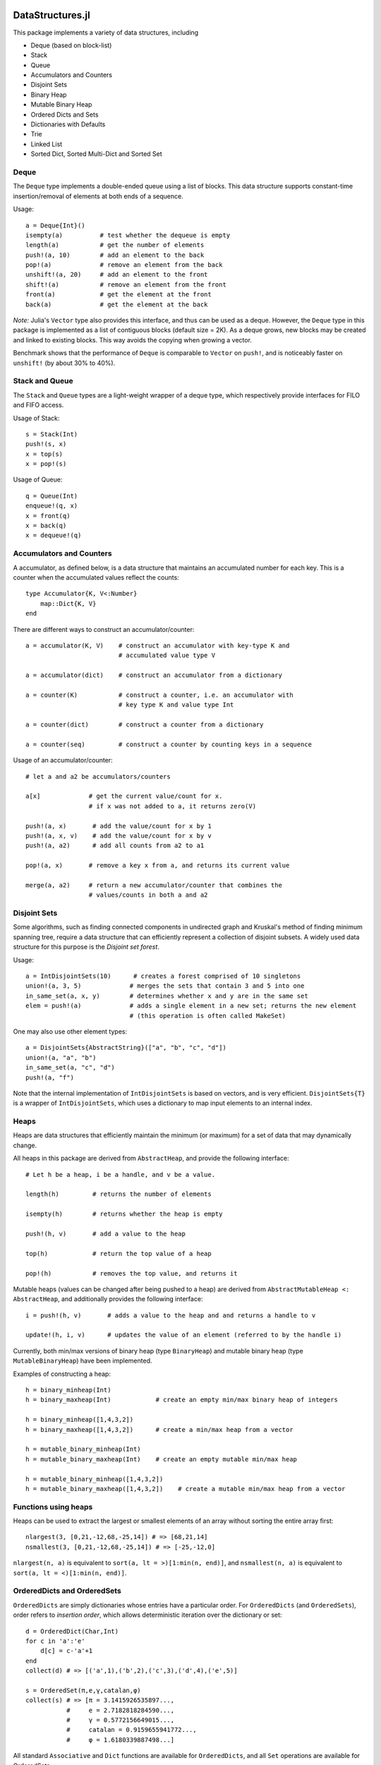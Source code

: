 
.. image:: https://travis-ci.org/JuliaLang/DataStructures.jl.svg?branch=master
   :target: https://travis-ci.org/JuliaLang/DataStructures.jl
   :alt: Build Status
.. image:: https://coveralls.io/repos/JuliaLang/DataStructures.jl/badge.svg?branch=master&service=github
   :target: https://coveralls.io/github/JuliaLang/DataStructures.jl?branch=master
   :alt: Test Coverage
.. image:: http://pkg.julialang.org/badges/DataStructures_0.3.svg
   :target: http://pkg.julialang.org/?pkg=DataStructures&ver=0.3
   :alt: PkgEval.jl Status on Julia 0.3
.. image:: http://pkg.julialang.org/badges/DataStructures_0.4.svg
   :target: http://pkg.julialang.org/?pkg=DataStructures&ver=0.4
   :alt: PkgEval.jl Status on Julia 0.4

====================
DataStructures.jl
====================

This package implements a variety of data structures, including

* Deque (based on block-list)
* Stack
* Queue
* Accumulators and Counters
* Disjoint Sets
* Binary Heap
* Mutable Binary Heap
* Ordered Dicts and Sets
* Dictionaries with Defaults
* Trie
* Linked List
* Sorted Dict, Sorted Multi-Dict and Sorted Set

------
Deque
------

The ``Deque`` type implements a double-ended queue using a list of blocks. This data structure supports constant-time insertion/removal of elements at both ends of a sequence.

Usage::

  a = Deque{Int}()
  isempty(a)          # test whether the dequeue is empty
  length(a)           # get the number of elements
  push!(a, 10)        # add an element to the back
  pop!(a)             # remove an element from the back
  unshift!(a, 20)     # add an element to the front
  shift!(a)           # remove an element from the front
  front(a)            # get the element at the front
  back(a)             # get the element at the back

*Note:* Julia's ``Vector`` type also provides this interface, and thus can be used as a deque. However, the ``Deque`` type in this package is implemented as a list of contiguous blocks (default size = 2K). As a deque grows, new blocks may be created and linked to existing blocks. This way avoids the copying when growing a vector.

Benchmark shows that the performance of ``Deque`` is comparable to ``Vector`` on ``push!``, and is noticeably faster on ``unshift!`` (by about 30% to 40%).


-----------------
Stack and Queue
-----------------

The ``Stack`` and ``Queue`` types are a light-weight wrapper of a deque type, which respectively provide interfaces for FILO and FIFO access.

Usage of Stack::

  s = Stack(Int)
  push!(s, x)
  x = top(s)
  x = pop!(s)

Usage of Queue::

  q = Queue(Int)
  enqueue!(q, x)
  x = front(q)
  x = back(q)
  x = dequeue!(q)

--------------------------
Accumulators and Counters
--------------------------

A accumulator, as defined below, is a data structure that maintains an accumulated number for each key. This is a counter when the accumulated values
reflect the counts::

  type Accumulator{K, V<:Number}
      map::Dict{K, V}
  end


There are different ways to construct an accumulator/counter::

  a = accumulator(K, V)    # construct an accumulator with key-type K and
                           # accumulated value type V

  a = accumulator(dict)    # construct an accumulator from a dictionary

  a = counter(K)           # construct a counter, i.e. an accumulator with
                           # key type K and value type Int

  a = counter(dict)        # construct a counter from a dictionary

  a = counter(seq)         # construct a counter by counting keys in a sequence


Usage of an accumulator/counter::

  # let a and a2 be accumulators/counters

  a[x]             # get the current value/count for x.
                   # if x was not added to a, it returns zero(V)

  push!(a, x)       # add the value/count for x by 1
  push!(a, x, v)    # add the value/count for x by v
  push!(a, a2)      # add all counts from a2 to a1

  pop!(a, x)       # remove a key x from a, and returns its current value

  merge(a, a2)     # return a new accumulator/counter that combines the
                   # values/counts in both a and a2


--------------
Disjoint Sets
--------------

Some algorithms, such as finding connected components in undirected graph and Kruskal's method of finding minimum spanning tree, require a data structure that can efficiently represent a collection of disjoint subsets.
A widely used data structure for this purpose is the *Disjoint set forest*.

Usage::

  a = IntDisjointSets(10)      # creates a forest comprised of 10 singletons
  union!(a, 3, 5)             # merges the sets that contain 3 and 5 into one
  in_same_set(a, x, y)        # determines whether x and y are in the same set
  elem = push!(a)             # adds a single element in a new set; returns the new element
                              # (this operation is often called MakeSet)


One may also use other element types::

  a = DisjointSets{AbstractString}(["a", "b", "c", "d"])
  union!(a, "a", "b")
  in_same_set(a, "c", "d")
  push!(a, "f")


Note that the internal implementation of ``IntDisjointSets`` is based on vectors, and is very efficient. ``DisjointSets{T}`` is a wrapper of ``IntDisjointSets``, which uses a dictionary to map input elements to an internal index.


------
Heaps
------

Heaps are data structures that efficiently maintain the minimum (or maximum) for a set of data that may dynamically change.

All heaps in this package are derived from ``AbstractHeap``, and provide the following interface::

  # Let h be a heap, i be a handle, and v be a value.

  length(h)         # returns the number of elements

  isempty(h)        # returns whether the heap is empty

  push!(h, v)       # add a value to the heap

  top(h)            # return the top value of a heap

  pop!(h)           # removes the top value, and returns it

Mutable heaps (values can be changed after being pushed to a heap) are derived from
``AbstractMutableHeap <: AbstractHeap``, and additionally provides the following interface::

  i = push!(h, v)       # adds a value to the heap and and returns a handle to v

  update!(h, i, v)      # updates the value of an element (referred to by the handle i)


Currently, both min/max versions of binary heap (type ``BinaryHeap``) and mutable binary heap (type ``MutableBinaryHeap``) have been implemented.

Examples of constructing a heap::

  h = binary_minheap(Int)
  h = binary_maxheap(Int)            # create an empty min/max binary heap of integers

  h = binary_minheap([1,4,3,2])
  h = binary_maxheap([1,4,3,2])      # create a min/max heap from a vector

  h = mutable_binary_minheap(Int)
  h = mutable_binary_maxheap(Int)    # create an empty mutable min/max heap

  h = mutable_binary_minheap([1,4,3,2])
  h = mutable_binary_maxheap([1,4,3,2])    # create a mutable min/max heap from a vector


---------------------
Functions using heaps
---------------------

Heaps can be used to extract the largest or smallest elements of an array
without sorting the entire array first::

  nlargest(3, [0,21,-12,68,-25,14]) # => [68,21,14]
  nsmallest(3, [0,21,-12,68,-25,14]) # => [-25,-12,0]

``nlargest(n, a)`` is equivalent to ``sort(a, lt = >)[1:min(n, end)]``, and
``nsmallest(n, a)`` is equivalent to ``sort(a, lt = <)[1:min(n, end)]``.

-----------------------------
OrderedDicts and OrderedSets
-----------------------------

``OrderedDicts`` are simply dictionaries whose entries have a
particular order.  For ``OrderedDicts`` (and ``OrderedSets``), order
refers to *insertion order*, which allows deterministic iteration over
the dictionary or set::

  d = OrderedDict(Char,Int)
  for c in 'a':'e'
      d[c] = c-'a'+1
  end
  collect(d) # => [('a',1),('b',2),('c',3),('d',4),('e',5)]

  s = OrderedSet(π,e,γ,catalan,φ)
  collect(s) # => [π = 3.1415926535897...,
             #     e = 2.7182818284590...,
             #     γ = 0.5772156649015...,
             #     catalan = 0.9159655941772...,
             #     φ = 1.6180339887498...]

All standard ``Associative`` and ``Dict`` functions are available for
``OrderedDicts``, and all ``Set`` operations are available for
OrderedSets.

Note that to create an OrderedSet of a particular type, you must
specify the type in curly-braces::

  # create an OrderedSet of Strings
  strs = OrderedSet{AbstractString}()


----------------------------------
DefaultDict and DefaultOrderedDict
----------------------------------

A DefaultDict allows specification of a default value to return when a requested key is not in a dictionary.

While the implementation is slightly different, a ``DefaultDict`` can be thought to provide a normal ``Dict``
with a default value.  A ``DefaultOrderedDict`` does the same for an ``OrderedDict``.

Constructors::

  DefaultDict(default, kv)    # create a DefaultDict with a default value or function,
                              # optionally wrapping an existing dictionary
                              # or array of key-value pairs

  DefaultDict(KeyType, ValueType, default)   # create a DefaultDict with Dict type (KeyType,ValueType)

  DefaultOrderedDict(default, kv)     # create a DefaultOrderedDict with a default value or function,
                                      # optionally wrapping an existing dictionary
                                      # or array of key-value pairs

  DefaultOrderedDict(KeyType, ValueType, default) # create a DefaultOrderedDict with Dict type (KeyType,ValueType)


Examples using ``DefaultDict``::

  dd = DefaultDict(1)               # create an (Any=>Any) DefaultDict with a default value of 1
  dd = DefaultDict(AbstractString, Int, 0)  # create a (AbstractString=>Int) DefaultDict with a default value of 0

  d = ['a'=>1, 'b'=>2]
  dd = DefaultDict(0, d)            # provide a default value to an existing dictionary
  dd['c'] == 0                      # true
  #d['c'] == 0                      # false

  dd = DefaultOrderedDict(time)     # call time() to provide the default value for an OrderedDict
  dd = DefaultDict(Dict)            # Create a dictionary of dictionaries
                                    # Dict() is called to provide the default value
  dd = DefaultDict(()->myfunc())    # call function myfunc to provide the default value

  # These all create the same default dict
  dd = @compat DefaultDict(AbstractString, Vector{Int},        # Vector{Int}() is Julia v0.4 notation
                           () -> Vector{Int}())        # @compat allows it to be used on v0.3
  dd = DefaultDict(AbstractString, Vector{Int}, () -> Int[])

  # dd = DefaultDict(AbstractString, Vector{Int},     # **Note! Julia v0.4 and later only!
  #                  Vector{Int})             # the second Vector{Int} is called as a function

  push!(dd["A"], 1)
  push!(dd["B"], 2)

  julia> dd
  DefaultDict{AbstractString,Array{Int64,1},Function} with 2 entries:
    "B" => [2]
    "A" => [1]

  # create a Dictionary of type AbstractString=>DefaultDict{AbstractString, Int}, where the default of the
  # inner set of DefaultDicts is zero
  dd = DefaultDict(AbstractString, DefaultDict, () -> DefaultDict(AbstractString,Int,0))

```

Note that in the last example, we need to use a function to create each new ``DefaultDict``.
If we forget, we will end up using the same ``DefaultDict`` for all default values::

  julia> dd = DefaultDict(AbstractString, DefaultDict, DefaultDict(AbstractString,Int,0));

  julia> dd["a"]
  DefaultDict{AbstractString,Int64,Int64,Dict{K,V}}()

  julia> dd["b"]["a"] = 1
  1

  julia> dd["a"]
  ["a"=>1]


----
Trie
----

An implementation of the `Trie` data structure. This is an associative structure, with `AbstractString` keys::

  t=Trie{Int}()
  t["Rob"]=42
  t["Roger"]=24
  haskey(t,"Rob") #true
  get(t,"Rob",nothing) #42
  keys(t) # "Rob", "Roger"

Constructors::

  Trie(keys, values)                  # construct a Trie with the given keys and values
  Trie(keys)                          # construct a Trie{Void} with the given keys and with values = nothing
  Trie(kvs::AbstractVector{(K, V)})   # construct a Trie from the given vector of (key, value) pairs
  Trie(kvs::Associative{K, V})        # construct a Trie from the given associative structure

This package also provides an iterator ``path(t::Trie, str)`` for looping over all the nodes
encountered in searching for the given string ``str``.
This obviates much of the boilerplate code needed in writing many trie algorithms.
For example, to test whether a trie contains any prefix of a given string,
use::

  seen_prefix(t::Trie, str) = any(v -> v.is_key, path(t, str))

-----------
Linked List
-----------

A list of sequentially linked nodes. This allows efficient insertion of nodes to the front of the list::

  julia> l1 = nil()
  nil()

  julia> l2 = cons(1, l1)
  list(1)

  julia> l3 = list(2, 3)
  list(2, 3)

  julia> l4 = cat(l1, l2, l3)
  list(1, 2, 3)

  julia> l5 = map((x) -> x*2, l4)
  list(2, 4, 6)

  julia> for i in l5; print(i); end
  246

----------------------------------------
Overview of Sorted Containers
----------------------------------------

Three sorted containers are provided:
SortedDict, SortedMultiDict and SortedSet.
*SortedDict* is similar to the built-in Julia type ``Dict``
with the additional feature that the keys are stored in
sorted order and can be efficiently iterated in this order.
SortedDict is a subtype of Associative.  It is slower than ``Dict``
because looking up a key requires an O(log *n*) tree search rather than
an expected O(1) hash-table lookup time as with Dict.
SortedDict is
a parametrized type with three parameters, the key type ``K``, the
value type ``V``, and the ordering type ``O``.
SortedSet has
only keys; it is an alternative to the built-in
``Set`` container.  Internally,
SortedSet is implemented as a SortedDict in which the value type
is ``Void``.
Finally, SortedMultiDict is similar to SortedDict except that each key
can be associated with multiple values.  The key=>value pairs in
a SortedMultiDict are stored according to the sorted order for keys,
and key=>value pairs with the same
key are stored in order of insertion. 

The containers internally use a 2-3 tree, which is a
kind of balanced tree and is described in many elementary data
structure textbooks.

The containers require two functions to compare keys: a *less-than* and
*equals* function.  With the
default ordering argument, the comparison
functions are ``isless(key1,key2)`` (true when ``key1 < key2``)
and ``isequal(key1,key2)`` (true when ``key1 == key2``) where ``key1`` and ``key2``
are keys.
More details are provided below.

------------------------------
Tokens for Sorted Containers
------------------------------

The sorted container objects use a special type for indexing 
called a *token*
defined as a two-entry tuple and aliased as
``SDToken``, ``SMDToken``, and ``SetToken`` for SortedDict, SortedMultiDict
and SortedSet respectively.
A token is the
address of a single data item in the container and can be
dereferenced in time O(1).

The first entry of a Token tuple is the container as a whole, and the
second refers to the particular item.  The second part is called a
*semitoken*.  The types for a semitoken are ``SDSemiToken``, ``SMDSemiToken``,
and ``SetSemiToken`` for the three types of containers SortedDict, SortedMultiDict
and SortedSet.  These types are
all aliases of ``IntSemiToken``.

A restriction for the sorted containers is that
``IntSemiToken`` or its aliases cannot used as the key-type.  
This is because
ambiguity would result between the
two subscripting calls ``sc[k]`` and ``sc[st]`` described below.  In the
rare scenario that a sorted container whose key-type is ``IntSemiToken``
is required,
a workaround is to wrap the key inside another immutable
structure.

In the current
version of Julia, it is costly to operate on tuples whose entries are not bits-types
because such tuples are allocated on the heap.
For example, the first entry of a token is a pointer to a container
(a non-bits type), so
a new token is allocated on the heap rather than the
stack.  In order to avoid performance loss, the package uses tokens
less frequently than semitokens.  For a function 
taking a token as an argument like
``deref`` described below, if it is invoked by explicitly naming
the token like this::

    tok = (sc,st)   # sc is a sorted container, st is a semitoken
    k,v = deref(tok)

then there may be a loss of performance
compared to::

    k,v = deref((sc,st))

because the former needs an extra heap allocation step for ``tok``.


The notion of token is similar to the concept of iterators used
by C++ standard containers.
Tokens can be explicitly advanced or regressed through the data in
the sorted order; they are implicitly advanced or regressed via
iteration loops defined below.

A token may take two 
special values:
the *before-start* value and the *past-end* value.  These
values act as lower and upper bounds
on the actual data.  The before-start token can be advanced,
while the past-end token can be regressed.  A dereferencing operation on either
leads to an error.  

In the current implementation,
semitokens are internally stored as integers. However, 
for the purpose of future compatibility,
the user should  not extract this internal representation;
these integers do not have a documented interpretation
in terms of the container.

----------------------------------
Constructors for Sorted Containers
----------------------------------

``SortedDict(d)``
  Argument ``d`` is an ordinary Julia dict (or any associative type)
  used to initialize the container::

     c = SortedDict(Dict("New York" => 1788, "Illinois" => 1818))


  In this example the key-type is deduced to be ASCIIString, while the
  value-type is Int.  The default ordering object ``Forward`` is used.
  See below for more information about ordering.

``SortedDict(d,o)``
  Argument ``d`` is an ordinary Julia dict (or any associative type)
  used to initialize the container and ``o`` is an ordering object
  used for ordering the keys. 

``SortedDict(k1=>v1, k2=>v2, ...)``
  Arguments are key-value pairs for insertion into the 
  dictionary.  
  The keys must be of the same type as one another; the
  values must also be of one type. 

``SortedDict(o, k1=>v1, k2=>v2, ...)``
  The first argument ``o`` is an ordering object.  The remaining
  arguments are key-value pairs for insertion into the 
  dictionary.  
  The keys must be of the same type as one another; the
  values must also be of one type. 

``SortedDict(iter)``
  Takes an arbitrary iterable object of key=>value pairs.
  The default Forward ordering is used.  

``SortedDict(iter,o)``
  Takes an arbitrary iterable object of key=>value pairs.
  The ordering object ``o`` is explicitly given.  

``SortedDict{K,V,Ord}(o)``
  Construct an empty SortedDict in which type parameters
  are explicitly listed; ordering object is explicitly specified.
  (See below for discussion of ordering.)  An empty SortedDict
  may also be constructed using ``SortedDict(Dict{K,V}(),o)`` 
  where the ``o`` argument is optional.

``SortedMultiDict(ks,vs,o)``
  Construct a SortedMultiDict using keys given by ``ks``, values
  given by ``vs`` and ordering object ``o``.  The ordering object
  defaults to ``Forward`` if not specified.  The two arguments
  ``ks`` and ``vs`` are 1-dimensional arrays of the same length in 
  which ``ks`` holds keys and ``vs`` holds the corresponding values.


``SortedMultiDict(k1=>v1, k2=>v2, ...)``
  Arguments are key-value pairs for insertion into the 
  multidict.  
  The keys must be of the same type as one another; the
  values must also be of one type. 


``SortedMultiDict(o, k1=>v1, k2=>v2, ...)``
  The first argument ``o`` is an ordering object.  The remaining
  arguments are key-value pairs for insertion into the 
  multidict.
  The keys must be of the same type as one another; the
  values must also be of one type.


``SortedMultiDict(iter)``
  Takes an arbitrary iterable object of key=>value pairs.
  The default Forward ordering is used. 

``SortedMultiDict(iter,o)``
  Takes an arbitrary iterable object of key=>value pairs.
  The ordering object ``o`` is explicitly given.


``SortedMultiDict{K,V,Ord}(o)``
  Construct an empty sorted multidict in which type parameters
  are explicitly listed; ordering object is explicitly specified.
  (See below for discussion of ordering.)  An empty SortedMultiDict
  may also be constructed via ``SortedMultiDict(K[], V[], o)`` where
  the ``o`` argument is optional.

``SortedSet(iter,o)``
  Construct a SortedSet using keys given by iterable ``iter`` (e.g.,
  an array)
  and ordering object ``o``.  The ordering object
  defaults to ``Forward`` if not specified.  

``SortedSet{K,Ord}(o)``
  Construct an empty sorted set in which type parameter
  is explicitly listed; ordering object is explicitly specified.
  (See below for discussion of ordering.)  An alternate way
  to create an empty set of type ``K`` is ``SortedSet(K[], o)``;
  again, the order argument defaults to ``Forward`` if not
  specified.



---------------------------------
Complexity of Sorted Containers
---------------------------------

In the list of functions below, the running time of the various
operations is provided.  In these running times,
*n* denotes the current size 
(number of items) in the
container at the time of the function call, and *c* denotes the
time needed to compare two keys.

--------------------------------------
Navigating the Containers 
--------------------------------------
``sd[k]``
  Argument ``sd`` is a SortedDict and ``k`` is a key.  In an 
  expression, this retrieves the value associated with the key
  (or ``KeyError`` if none).  On the left-hand side of an
  assignment, this assigns or
  reassigns the value associated with the key.  (For assigning and reassigning,
  see also ``insert!`` below.)  Time: O(*c* log *n*)

``find(sd,k)``
  Argument ``sd`` is a SortedDict and argument ``k`` is a key.
  This function returns the semitoken that refers to the item whose key
  is ``k``, or 
  past-end semitoken if ``k`` is absent. Time: O(*c* log *n*)

``deref((sc,st))``
  Argument ``(sc,st)``
  is a token (i.e., ``sc`` is a container and ``st`` is a semitoken).
  Note the double-parentheses in the calling syntax: the argument of ``deref``
  is  a token, which is defined to be a 2-tuple.
  This returns a key=>value pair.
  pointed to by the token for SortedDict and SortedMultiDict.  
  Note that the syntax
  ``k,v=deref((sc,st))`` is valid because Julia automatically iterates
  over the two entries of the Pair in order to assign ``k`` and ``v``.
  For SortedSet this returns a key.  Time: O(1)


``deref_key((sc,st))``
  Argument ``(sc,st)`` is a token for SortedMultiDict or SortedDict.  
  This returns the key (i.e., the first half of a key=>value pair) 
  pointed to by the token.  This functionality is available as plain ``deref``
  for SortedSet.
  Time: O(1)


``deref_value((sc,st))``
  Argument ``(sc,st)`` is a token for SortedMultiDict or SortedDict.  
  This returns the value (i.e., the second half of a key=>value pair)
  pointed to by the token.
  Time: O(1)


``startof(sc)``
  Argument ``sc`` is SortedDict, SortedMultiDict or SortedSet.  This function
  returns the semitoken of the first item according
  to the sorted order in the container.  If the container is empty,
  it returns the past-end semitoken. Time: O(log *n*)

``endof(sc)``
  Argument ``sc`` is a SortedDict, SortedMultiDict or SortedSet.  This function
  returns the semitoken of the last item according
  to the sorted order in the container.  If the container is empty,
  it returns the before-start semitoken.  Time: O(log *n*)

``first(sc)``
  Argument ``sc`` is a SortedDict, SortedMultiDict or SortedSet  This function
  returns the first item (a ``k=>v`` pair for SortedDict and SortedMultiDict or
  a key for SortedSet)
  according
  to the sorted order in the container.  Thus, ``first(sc)`` is
  equivalent to ``deref((sc,startof(sc)))``.
  It is an error to call this
  function on an empty container. Time: O(log *n*)

``last(sc)``
  Argument ``sc`` is a SortedDict, SortedMultiDict or SortedSet.  This function
  returns the last item (a ``k=>v`` pair for SortedDict and SortedMultiDict
  or   a key for SortedSet)
  according
  to the sorted order in the container.  Thus, ``last(sc)`` is
  equivalent to ``deref((sc,endof(sc)))``.
  It is an error to call this
  function on an empty container.  Time: O(log *n*)

``pastendsemitoken(sc)``
  Argument ``sc`` is a SortedDict, SortedMultiDict or SortedSet.  This
  function returns the past-end semitoken.  Time: O(1)

``beforestartsemitoken(sc)``
  Argument ``sc`` is a SortedDict, SortedMultiDict or SortedSet.  This
  function returns the before-start semitoken.  Time: O(1)

``advance((sc,st))``
  Argument   ``(sc,st)`` is a token.  This function returns the semitoken of the
  next entry in the container according to the sort order of the
  keys.  After the last item, this routine returns the past-end
  semitoken.  It is an error to invoke this function if ``(sc,st)`` is the
  past-end token.  If ``(sc,st)`` is the before-start token, then this
  routine returns the semitoken of the first item in the sort order (i.e., the
  same semitoken returned by the ``startof`` function).
  Time: O(log *n*)


``regress((sc,st))``
  Argument 
  ``(sc,st)`` is a token.  This function returns the semitoken of the
  previous entry in the container according to the sort order of the
  keys.  If ``(sc,st)`` indexes the first item, this routine returns the before-start
  semitoken.  It is an error to invoke this function if ``(sc,st)`` is the
  before-start token.  If ``(sc,st)`` is the past-end token, then this
  routine returns the smitoken of the last item in the sort order (i.e., the
  same semitoken returned by the ``endof`` function).  
  Time: O(log *n*)

``searchsortedfirst(sc,k)``
  Argument ``sc`` is a SortedDict, SortedMultiDict or SortedSet and
  ``k`` is a key.  This routine returns the semitoken
  of the first item in the container whose key is greater than or equal to
  ``k``.  If there is no such key, then the past-end semitoken
  is returned.
  Time: O(*c* log *n*)

``searchsortedlast(sc,k)``
  Argument ``sc`` is a SortedDict, SortedMultiDict or SortedSet and
  ``k`` is a key.  This routine returns the semitoken
  of the last item in the container whose key is less than or equal to
  ``k``.  If there is no such key, then the before-start semitoken
  is returned.
  Time: O(*c* log *n*)


``searchsortedafter(sc,k)``
  Argument ``sc`` is a SortedDict, SortedMultiDict or SortedSet and
  ``k`` is an element of the key type.  This routine returns the semitoken
  of the first item in the container whose key is greater than
  ``k``.  If there is no such key, then the past-end semitoken
  is returned.
  Time: O(*c* log *n*)


``searchequalrange(sc,k)``
   Argument ``sc`` is a SortedMultiDict and ``k`` is an element of the
   key type.  This routine returns a pair of semitokens; the first 
   of the pair is the semitoken addressing the first item in the container
   with key ``k`` and the second is the semitoken addressing the
   last item in the container with key ``k``.  If no item matches
   the given key, then the pair (past-end-semitoken, before-start-semitoken)
   is returned.
   Time: O(*c* log *n*)
   
--------------------------------------------
Inserting & Deleting in Sorted Containers
--------------------------------------------

``empty!(sc)``
    Argument ``sc`` is a SortedDict, SortedMultiDict or SortedSet.  This
    empties the container.  Time: O(1).

``insert!(sc,k,v)``
  Argument ``sc`` is a SortedDict or SortedMultiDict, ``k`` is a key and ``v``
  is the corresponding value.  This inserts the ``(k,v)`` pair into
  the container.  If the key is already present in a
  SortedDict or SortedSet, this overwrites
  the old value.  In the case of SortedMultiDict, no overwriting takes place
  (since SortedMultiDict allows the same key to associate with multiple values).
  In the case of SortedDict, the return
  value is a pair whose first entry is boolean and indicates whether
  the insertion was new (i.e., the key was not previously present) and
  the second entry is the semitoken of the new entry.  In the case of SortedMultiDict,
  a semitoken is returned (but no boolean).
  Time: O(*c* log *n*)

``insert!(sc,k)``
  Argument ``sc`` is a SortedSet and ``k`` is a key.
  This inserts the key into
  the container.  If the key is already present in a
  this overwrites
  the old value.  (This is not necessarily a no-op; see below for 
  remarks about the customizing the sort order.)
  The return
  value is a pair whose first entry is boolean and indicates whether
  the insertion was new (i.e., the key was not previously present) and
  the second entry is the semitoken of the new entry. 
  Time: O(*c* log *n*)

``push!(sc,k)``
  Argument ``sc`` is a SortedSet and ``k`` is a key.
  This inserts the key into
  the container.  If the key is already present in a
  this overwrites
  the old value.  (This is not necessarily a no-op; see below for 
  remarks about the customizing the sort order.)
  The return
  value is ``sc``.
  Time: O(*c* log *n*)

``push!(sc, k=>v)``
  Argument ``sc`` is a SortedDict or SortedMultiDict and ``k=>v`` is a 
  key-value pair.
  This inserts the key-value pair into
  the container.  If the key is already present in a
  this overwrites
  the old value. 
  The return
  value is ``sc``. 
  Time: O(*c* log *n*)



``delete!((sc,st))``
  Argument ``(sc,st)`` is a token for a SortedDict, SortedMultiDict or SortedSet.
  This operation deletes the item addressed by ``(sc,st)``.
  It is an error to call
  this on an entry that has already been deleted or on the
  before-start or past-end tokens.  After this operation is 
  complete, ``(sc,st)`` is an invalid token and cannot be used in
  any further operations.
  Time: O(log *n*)

``delete!(sc,k)``
  Argument ``sc`` is a SortedDict or SortedSet and
  ``k`` is a key.  This operation deletes the item
  whose key is ``k``.  It is a  ``KeyError``
  if ``k`` is not a key of an item in the container.
  After this operation is 
  complete, any token addressing the deleted item is invalid.
  Returns ``sc``.
  Time: O(*c* log *n*)


``pop!(sc,k)``
  Deletes the item with key ``k`` in SortedDict or SortedSet ``sc`` 
  and returns
  the value that was associated with ``k`` in the
  case of SortedDict or ``k`` itself in the case of SortedSet.
  A ``KeyError`` results
  if ``k`` is not in ``sc``.
  Time: O(*c* log *n*)

``pop!(ss)``
  Deletes the item with first key in SortedSet ``ss`` and
  returns the key.  A ``BoundsError`` results if ``ss`` is empty.
  Time: O(*c* log *n*)

``sc[st]``
  If ``st`` is a semitoken and ``sc`` is a SortedDict or SortedMultiDict,
  then ``sc[st]`` refers to
  the value field of the (key,value) pair that the full
  token ``(sc,st)`` refers to.  This expression may occur on either side of an
  assignment statement.  
  Time: O(1)


------------------------
Token Manipulation
------------------------


``compare(sc,st1,st2)``
  Here, ``st1`` and ``st2`` are semitokens for the same container ``sc``; this
  function determines the relative positions of the data items indexed by
  ``(sc,st1)`` and ``(sc,st2)`` in the sorted order.   The
  return value is -1 if ``(sc,st1)`` precedes ``(sc,st2)``, 0
  if they are equal, and 1 if ``(sc,st1)`` succeeds ``(sc,st2)``.
  This function compares the tokens by determining their relative
  position within the tree without dereferencing them.  For 
  SortedDict it is mostly
  equivalent to comparing ``deref_key((sc,st1))`` to ``deref_key((sc,st2))`` 
  using the ordering of the SortedDict
  except in the
  case that either ``(sc,st1)`` or ``(sc,st2)`` is the before-start or past-end token,
  in which case the ``deref`` operation will fail.  Which one is more efficient
  depends on the time-complexity of comparing two keys.
  Similarly, for SortedSet it is mostly equivalent to comparing
  ``deref((sc,st1))`` to ``deref((sc,st2))``.  For SortedMultiDict, this function
  is not equivalent to a key comparison since two items in a SortedMultiDict
  with the same key are not necessarily the same item.
  Time: O(log *n*)

``status((sc,st))``
  This function returns 0 if the token ``(sc,st)`` is invalid (e.g., refers to a
  deleted item), 1 if the token is valid and points to data, 2 if the
  token is the before-start token and 3 if it is the past-end token.
  Time: O(1)


--------------------------------
Iteration Over Sorted Containers
--------------------------------

As is standard in Julia, iteration over the containers is
implemented via calls to three functions, ``start``,
``next`` and ``done``.  It is usual practice, however, to
call these functions implicitly with a for-loop rather than
explicitly, so they are presented here in for-loop notation.
Internally, all of these iterations are implemented with semitokens
that are advanced via the ``advance`` operation.
Each iteration
of these loops requires O(log *n*) operations to advance the
semitoken.   If one loops over an entire container, then the amortized
cost of advancing the semitoken drops to O(1).

The following snippet loops over the entire container ``sc``, where
``sc`` is a SortedDict or SortedMultiDict::

  for (k,v) in sc
     < body >
  end

In this loop, ``(k,v)`` takes on successive (key,value) pairs 
according to 
the sort order of the key.  If one uses::

  for p in sc
     < body >
  end

where ``sc`` is a SortedDict or SortedMultiDict, then ``p`` is
a ``k=>v`` pair.

For SortedSet one uses::

  for k in ss
     < body >
  end


There are two ways to iterate over a subrange of a container.
The first is the inclusive iteration for SortedDict and SortedMultiDict::

  for (k,v) in inclusive(sc,st1,st2)
    < body >
  end

Here, ``st1`` and ``st2`` are semitokens that refer to the container ``sc``.
It is acceptable for ``(sc,st1)`` to be the past-end token 
or ``(sc,st2)`` to be the before-start token (in these cases, the body
is not executed).
If ``compare(sc,st1,st2)==1`` then the body is not executed. 
A second calling format for ``inclusive`` is 
``inclusive(sc,(st1,st2))``.  One purpose for second format is so that
the return value of ``searchequalrange`` may be used directly
as the second argument to ``inclusive``.  


One can also define a loop that excludes the final item::

  for (k,v) in exclusive(sc,st1,st2)
    < body >
  end

In this case, all the data addressed by tokens from ``(sc,st1)`` up to but excluding
``(sc,st2)`` are executed.  The body is not executed at all if ``compare(sc,st1,st2)>=0``.
In this setting, either or both can be the past-end token, and ``(sc,st2)`` can
be the before-start token. For the sake
of consistency, ``exclusive`` also supports the calling format
``exclusive(sc,(st1,st2))``.  In the previous few snippets, if the loop
object is ``p`` instead of ``(k,v)``, then ``p`` is a ``k=>v`` pair.


Both the ``inclusive`` and ``exclusive`` functions return objects that can be 
saved and used later for iteration.  
The validity of the tokens is not checked until the loop initiates.

For SortedSet the usage is::

  for k in inclusive(ss,st1,st2)
    < body >
  end

  for k in exclusive(ss,st1,st2)
    < body >
  end


If ``sc`` is a SortedDict or SortedMultiDict,
one can iterate over just keys or just values::

   for k in keys(sc)
      < body >
   end

   for v in values(sc)
      < body >
   end

Finally, one can retrieve 
semitokens during any of these iterations.  In the case
of SortedDict and SortedMultiDict, one uses::

   for (st,k,v) in semitokens(sc)
       < body >
   end

   for (st,k) in semitokens(keys(sc))
       < body >
   end

   for (st,v) in semitokens(values(sc))
       < body >
   end

In each of the above three iterations, ``st`` is a
semitoken referring to the 
current ``(k,v)`` pair.  
In the case of SortedSet, the following iteration may be used::

   for (st,k) in semitokens(ss)
       < body >
   end

If one wishes to retrieve only semitokens, the following may be used::

   for st in onlysemitokens(sc)
       < body >
   end


In this case, ``sc`` is a SortedDict, SortedMultiDict, or SortedSet.
To be compatible with standard containers, the package also offers
``eachindex`` iteration::


   for ind in eachindex(sc)
       < body >
   end

This iteration function ``eachindex`` is equivalent to ``keys`` in the case
of SortedDict.  It is equivalent to ``onlysemitokens`` in the case of SortedMultiDict
and SortedMultiSet.


In place of ``sc`` in the above ``keys``, ``values`` and
``semitokens``, snippets,
one could also use ``inclusive(sc,st1,st2)`` or ``exclusive(sc,st1,st2)``.
Similarly, for SortedSet, one can iterate over
``semitokens(inclusive(ss,st1,st2))`` or ``semitokens(exclusive(ss,st1,st2))``

Note that it is acceptable for the loop body in the above
``semitokens``  code snippets to invoke
``delete!((sc,st))`` or ``delete!((ss,st))``.
This is because the for-loop internal state variable
is already advanced to the next token at the beginning of the body, so
``st`` is not necessarily referred to in the loop body (unless the
user refers to it).

----------------
Other Functions
----------------

``isempty(sc)``
  Returns ``true`` if the container is empty (no items).
  Time: O(1)

``length(sc)``
  Returns the length, i.e., number of items, in the container.
  Time: O(1)

``in(p,sc)``
  Returns true if ``p`` is in ``sc``.  In the
  case that ``sc`` is a SortedDict or SortedMultiDict,
  ``p`` is a key=>value
  pair.  In the case that ``sc``
  is a SortedSet, ``p`` should be a key.
  Time: O(*c* log *n*) for SortedDict and SortedSet.
  In the case of SortedMultiDict, the time is
  O(*cl* log *n*), where *l* stands for the number
  of entries that have the key of the given pair.
  (So therefore this call is inefficient if the same key
  addresses a large number of values, and an alternative
  should be considered.)

``in(x,iter)``
  Returns true if ``x`` is in ``iter``, where
  ``iter`` refers to any of the iterable objects described
  above in the discussion of container loops and ``x``
  is of the appropriate type.
  For all of the iterables except the five listed below,
  the algorithm used 
  is a linear-time search.  For example, the call::
     
    (k=>v) in exclusive(sd,st1,st2)

  where ``sd`` is a SortedDict, ``st1`` and ``st2`` are
  semitokens, ``k`` is a key, and ``v`` is a value, will
  loop over all entries in the dictionary between
  the two tokens and a compare for equality using ``isequal`` between the
  indexed item and ``k=>v``.

  The five exceptions are::

       (k=>v) in sd
       (k=>v) in smd
       k in ss
       k in keys(sd)
       k in keys(smd)

  Here, ``sd`` is a SortedDict,
  ``smd`` is a SortedMultiDict, and ``ss`` is a SortedSet.

  These five invocations of ``in``
  use the index structure
  of the sorted container and test equality
  based on the order object of the keys rather than ``isequal``.
  Therefore, these five are all faster than linear-time looping.
  The first three were already discussed in the previous entry.
  The last two are equivalent to ``haskey(sd,k)`` and ``haskey(smd,k)``
  respectively.  To force the use of ``isequal``
  test on the keys rather than the order object (thus
  slowing the execution from logarithmic to linear time), replace
  the above five constructs with these::

       (k=>v) in collect(sd)
       (k=>v) in collect(smd)
       k in collect(ss)
       k in collect(keys(sd))
       k in collect(keys(smd))


``eltype(sc)``
  Returns the (key,value) type (a 2-entry pair, i.e., ``Pair{K,V}``)
  for SortedDict and SortedMultiDict.
  Returns the key type for SortedSet.  This function may
  also be applied to the type itself.
  Time: O(1)

``keytype(sc)``
  Returns the key type 
  for SortedDict, SortedMultiDict and SortedSet.
  This function may
  also be applied to the type itself. 
  Time: O(1)


``valtype(sc)``
  Returns the value type 
  for SortedDict and SortedMultiDict.
  This function may
  also be applied to the type itself.
  Time: O(1)



``similar(sc)``
  Returns a new SortedDict, SortedMultiDict, or SortedSet 
  of the same type and with the same ordering
  as ``sc`` but with no entries (i.e., empty).  Time: O(1)

``orderobject(sc)``
  Returns the order object used to construct the container.  Time: O(1)

``haskey(sc,k)``
  Returns true if key ``k`` is present for SortedDict, SortedMultiDict
  or SortedSet ``sc``.  For SortedSet, ``haskey(sc,k)`` is
  a synonym for ``in(k,sc)``.  For SortedDict and SortedMultiDict,
  ``haskey(sc,k)`` is equivalent to ``in(k,keys(sc))``.
  Time: O(*c* log *n*)


``get(sd,k,v)``
  Returns the value associated with key ``k`` where ``sd`` is a SortedDict,
  or else returns ``v`` if ``k`` is not in ``sd``.
  Time: O(*c* log *n*)

``get!(sd,k,v)``
  Returns the value associated with key ``k`` where ``sd`` is a SortedDict,
  or else returns ``v`` if ``k`` is not in ``sd``, and in the latter case,
  inserts ``(k,v)`` into ``sd``.
  Time: O(*c* log *n*)

``getkey(sd,k,defaultk)``
  Returns key ``k`` where ``sd`` is a SortedDict, if ``k`` is in ``sd``
  else it returns ``defaultk``. 
  If the container uses in its ordering
  an ``eq`` method different from
  isequal (e.g., case-insensitive ASCII strings illustrated below), then the
  return value is the actual key stored in the SortedDict that is equivalent
  to ``k`` according to the ``eq`` method, which might not be equal to ``k``.
  Similarly, if the user performs an implicit conversion as part of the
  call (e.g., the container has keys that are floats, but the ``k`` argument
  to ``getkey`` is an Int), then the returned key is the actual stored
  key rather than ``k``.
  Time: O(*c* log *n*)


``isequal(sc1,sc2)``
  Checks if two containers are equal in the sense
  that they contain the same items; the keys are compared
  using the ``eq`` method, while the values are compared with
  the ``isequal`` function.   In the case of SortedMultiDict,
  equality requires that the values associated with a particular
  key have same order (that is, the same insertion order).
  Note that ``isequal`` in this sense
  does not imply any correspondence between semitokens for items
  in ``sc1`` with those for ``sc2``.  If the equality-testing method associated
  with the keys and values implies hash-equivalence in the
  case of SortedDict, then ``isequal`` of the 
  entire containers implies hash-equivalence of the containers.
  Time: O(*cn* + *n* log *n*)

``packcopy(sc)``
  This returns a copy of ``sc`` in which the data is
  packed.  When deletions take
  place, the previously allocated memory is not returned.
  This function can be used to reclaim memory after
  many deletions.  
  Time: O(*cn* log *n*)

``deepcopy(sc)``
  This returns a copy of ``sc`` in which the data is
  deep-copied, i.e., the keys and values are replicated
  if they are mutable types.  A semitoken for the original ``sc``
  is a valid 
  semitoken for the copy because this operation preserves the
  relative positions of the data in memory.
  Time O(*maxn*), where *maxn* denotes the maximum size
  that ``sc`` has attained in the past.

``packdeepcopy(sc)``
  This returns a packed copy of ``sc`` in which the keys
  and values are deep-copied.
  This function can be used to reclaim memory after
  many deletions.  
  Time: O(*cn* log *n*)


``merge(sc1, sc2...)``
  This returns a SortedDict or SortedMultiDict that results from merging
  SortedDicts or SortedMultiDicts ``sc1``, ``sc2``, etc., which all must have the same
  key-value-ordering types.  In the case of keys duplicated among
  the arguments, the rightmost argument that owns the
  key gets its value stored for SortedDict. In the case of SortedMultiDict
  all the key-value pairs are stored, and for  keys shared between ``sc1`` and ``sc2`` the
  ordering is left-to-right.  This function is not available for SortedSet,
  but the ``union`` function (see below) provides equivalent functionality.
  Time:  O(*cN* log *N*), where *N* is the total size
  of all the arguments.

``merge!(sc, sc1...)``
  This updates ``sc`` by merging
  SortedDicts or SortedMultiDicts ``sc1``, etc. into ``sc``.
  These must all must have the same
  key-value types.  In the case of keys duplicated among
  the arguments, the rightmost argument that owns the
  key gets its value stored for SortedDict.
  In the case of SortedMultiDict
  all the key-value pairs are stored, and for overlapping keys the
  ordering is left-to-right.  This function is not available for SortedSet,
  but the ``union!`` function (see below) provides equivalent functionality.
  Time:  O(*cN* log *N*), where *N* is the total size
  of all the arguments.

----------------------
Set operations
----------------------

The SortedSet container supports the following set operations.  Note that
in the case of intersect, symdiff and setdiff, the two SortedSets should
have the same key and ordering object.  If they have different key or ordering
types, no error
message is produced; instead, the built-in default versions of these functions
(that can be applied to ``Any`` iterables and that return arrays) are invoked.


``union!(ss, iterable)``
  This function inserts each item from the second argument
  (which must iterable) into the SortedSet ``ss``.  The items
  must be convertible to the key-type of ``ss``.
  Time: O(*ci* log *n*) where *i* is the number of items
  in the iterable argument.

``union(ss, iterable...)``
  This function creates a new SortedSet (the return argument) and
  inserts each item from ``ss`` and each item from each iterable argument
  into the returned SortedSet.  Time:  O(*cn* log *n*) where *n* is the
  total number of items in all the arguments.
   
``intersect(ss, others...)``
  Each argument is a SortedSet with the same key and order type.
  The return variable is a new SortedSet that is the intersection of
  all the sets that are input.  Time: O(*cn* log *n*), where *n* is the
  total number of items in all the arguments.

``symdiff(ss1, ss2)``
  The two argument are sorted sets with the same key and order type.  This operation
  computes the symmetric difference, i.e., a sorted set containing
  entries that are in one of
  ``ss1``, ``ss2`` but not both.  
  Time: O(*cn* log *n*), where *n* is the
  total size of the two containers.  

``setdiff(ss1, ss2)``
  The two arguments are sorted sets with the same key and order type.  This operation
  computes the difference, i.e., a sorted set containing entries that in
  are in ``ss1`` but not ``ss2``.  
  Time: O(*cn* log *n*), where *n* is the
  total size of the two containers.  

``setdiff!(ss, iterable)``
  This function deletes items in ``ss`` that appear in the second argument.
  The second argument must be iterable and its entries must be
  convertible to the key type of m1.
  Time: O(*cm* log *n*), where *n* is the size of ``ss`` and *m* is
  the number of items in ``iterable``.

``issubset(iterable, ss)``
  This function checks whether each item of the first argument
  is an element of the SortedSet ``ss``.  The entries must be
  convertible to the key-type of ``ss``.  Time: O(*cm* log *n*), where
  *n* is the sizes of ``ss`` and *m* is the number of items in ``iterable``.


----------------------
Ordering of keys
----------------------
As mentioned earlier, the default ordering of keys uses 
``isless`` and ``isequal`` functions.  If the default ordering is used,
it is a requirement of the container that ``isequal(a,b)`` is true if and
only if ``!isless(a,b)`` and ``!isless(b,a)`` are both true.  This relationship
between ``isequal`` and ``isless`` holds for common built-in types, but
it may not hold for all types, especially user-defined types.
If it does not hold for a certain type, then a custom ordering
argument must be defined as discussed in the next few paragraphs.

The name for the default ordering (i.e., using ``isless`` and
``isequal``) is ``Forward``.  Note: this is the name of the
ordering object; its type is ``ForwardOrdering.``
Another possible
ordering object is ``Reverse``, which reverses the usual sorted order.  
This name must be
imported ``import Base.Reverse`` if it is used.

As an example of a custom ordering, suppose the keys
are of type ``ASCIIString``, and the user wishes to order the keys ignoring
case: *APPLE*, *berry* and *Cherry* would appear in that
order, and *APPLE* and *aPPlE* would be indistinguishable in this
ordering.

The simplest approach is to define an ordering object
of the form ``Lt(my_isless)``, where ``Lt`` is a built-in type
(see ``ordering.jl``) and ``my_isless`` is the user's comparison function.
In the above example, the ordering object would be::

     Lt((x,y) -> isless(lowercase(x),lowercase(y)))

The ordering object is indicated in the above list of constructors
in the ``o`` position
(see above for constructor syntax).

This approach suffers from a performance hit (10%-50% depending on the
container) because the compiler cannot inline or compute the
correct dispatch for the function in parentheses, so the dispatch
takes place at run-time.
A more complicated but higher-performance method to implement
a custom ordering is as follows.
First, the user creates a singleton type that is a subtype of
``Ordering`` as follows::

    immutable CaseInsensitive <: Ordering
    end

Next, the user defines a method named ``lt`` for less-than 
in this ordering::

    lt(::CaseInsensitive, a, b) = isless(lowercase(a), lowercase(b))

The first argument to ``lt`` is an object of the ``CaseInsensitive``
type (there is only one such object since it is a singleton type).
The container also needs an equal-to function; the default is::

    eq(o::Ordering, a, b) = !lt(o, a, b) && !lt(o, b, a)

For a further slight performance boost, the user can also customize 
this function with a more efficient
implementation.  In the above example, an appropriate customization would
be::

    eq(::CaseInsensitive, a, b) = isequal(lowercase(a), lowercase(b))

Finally, the user specifies the unique element of ``CaseInsensitive``, namely
the object ``CaseInsensitive()``, as the ordering object to the
``SortedDict``, ``SortedMultiDict`` or ``SortedSet`` constructor.

For the above code to work, the module must make the following declarations,
typically near the beginning::

    import Base.Ordering
    import Base.lt
    import DataStructures.eq

--------------------------------
Cautionary note on mutable keys
--------------------------------
As with ordinary Dicts, keys for the sorted containers
can be either mutable or immutable.  In the
case of mutable keys, it is important that the keys not be mutated
once they are in the container else the indexing structure will be 
corrupted. (The same restriction applies to Dict.)
For example, suppose a SortedDict ``sd`` is defined in which the
keys are of type ``Array{Int,1}.``  (For this to be possible, the user
must provide an ``isless`` function or order object for ``Array{Int,1}`` since
none is built into Julia.)  Suppose the values of ``sd`` are of type ``Int``.
Then the following sequence of statements leaves ``sd`` in
a corrupted state::

   k = [1,2,3]
   sd[k] = 19
   k[1] = 7


-----------------------------------
Performance of Sorted Containers
-----------------------------------

The sorted containers are currently not optimized for cache performance.
This will be addressed in the future.

There is a minor performance issue as follows:
the container may hold onto a small number of keys and values even after the
data records containing those keys and values have been deleted.  This
may cause a memory drain in the case of large keys and values.
It may also lead to a
delay
in the invocation of finalizers.
All keys and values are released completely by the ``empty!`` function.
